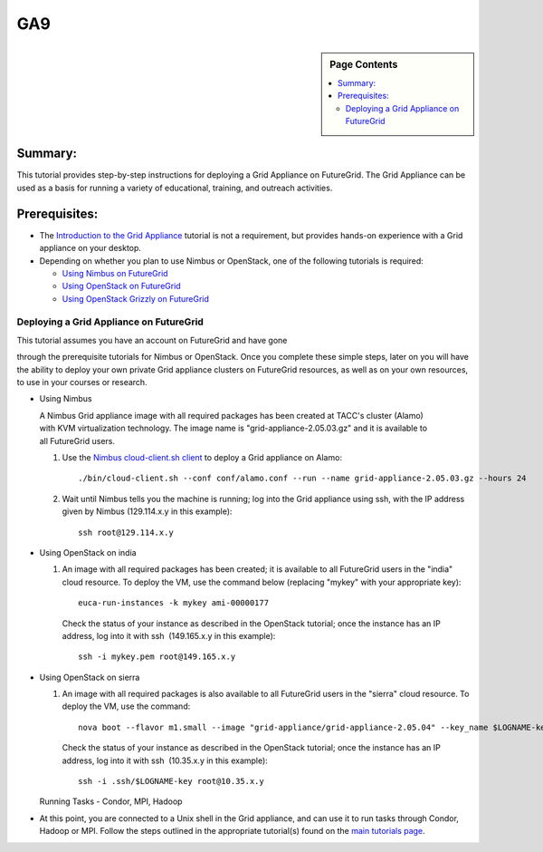.. _s-ga9:

**********************************************************************
GA9
**********************************************************************

.. sidebar:: Page Contents

   .. contents::
      :local:


Summary:
~~~~~~~~

This tutorial provides step-by-step instructions for deploying a Grid
Appliance on FutureGrid. The Grid Appliance can be used as a basis for
running a variety of educational, training, and outreach activities.

Prerequisites:
~~~~~~~~~~~~~~

-  The `Introduction to the Grid
   Appliance <https://portal.futuregrid.org/tutorials/ga1>`__ tutorial
   is not a requirement, but provides hands-on experience with a Grid
   appliance on your desktop.
-  Depending on whether you plan to use Nimbus or OpenStack, one of the
   following tutorials is required:

   -  `Using Nimbus
      on FutureGrid <https://portal.futuregrid.org/tutorials/nimbus>`__
   -  `Using OpenStack
      on FutureGrid <https://portal.futuregrid.org/tutorials/openstack>`__
   -  `Using OpenStack Grizzly on
      FutureGrid <https://portal.futuregrid.org/manual/openstack/grizzly>`__

Deploying a Grid Appliance on FutureGrid
^^^^^^^^^^^^^^^^^^^^^^^^^^^^^^^^^^^^^^^^

| This tutorial assumes you have an account on FutureGrid and have gone
through the prerequisite tutorials for Nimbus or OpenStack. Once you
complete these simple steps, later on you will have the ability to
deploy your own private Grid appliance clusters on FutureGrid resources,
as well as on your own resources, to use in your courses or research.

-  Using Nimbus

   A Nimbus Grid appliance image with all required packages has been
   created at TACC's cluster (Alamo) with KVM virtualization technology.
   The image name is "grid-appliance-2.05.03.gz" and it is available to
   all FutureGrid users.

   #. Use
      the \ `Nimbus cloud-client.sh client <https://portal.futuregrid.org/tutorials/nimbus>`__ to
      deploy a Grid appliance on Alamo::

          ./bin/cloud-client.sh --conf conf/alamo.conf --run --name grid-appliance-2.05.03.gz --hours 24

   #. Wait until Nimbus tells you the machine is running; log into the
      Grid appliance using ssh, with the IP address given by Nimbus
      (129.114.x.y in this example)::

          ssh root@129.114.x.y

-  Using OpenStack on india

   #. An image with all required packages has been created; it is
      available to all FutureGrid users in the "india" cloud resource.
      To deploy the VM, use the command below (replacing "mykey" with
      your appropriate key)::

          euca-run-instances -k mykey ami-00000177

      Check the status of your instance as described in the OpenStack
      tutorial; once the instance has an IP address, log into it with
      ssh  (149.165.x.y in this example)::

          ssh -i mykey.pem root@149.165.x.y

-  Using OpenStack on sierra

   #. An image with all required packages is also available to
      all FutureGrid users in the "sierra" cloud resource. To deploy the
      VM, use the command::

          nova boot --flavor m1.small --image "grid-appliance/grid-appliance-2.05.04" --key_name $LOGNAME-key $LOGNAME-001

      Check the status of your instance as described in the OpenStack tutorial; once the instance has an IP address, log into it with ssh  (10.35.x.y in this example)::

          ssh -i .ssh/$LOGNAME-key root@10.35.x.y


   Running Tasks - Condor, MPI, Hadoop

-  At this point, you are connected to a Unix shell in the Grid
   appliance, and can use it to run tasks through Condor, Hadoop or MPI.
   Follow the steps outlined in the appropriate tutorial(s) found on the
   `main tutorials page <http://portal.futuregrid.org/tutorials>`__. 


.. |image1| image:: /sites/default/files/images/nsf-logo.png
   :target: http://www.tacc.utexas.edu/
.. |image2| image:: /sites/default/files/u876/xsede-logo.png

